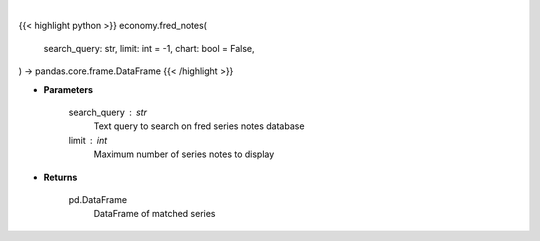 .. role:: python(code)
    :language: python
    :class: highlight

|

.. raw:: html

    <h3>
    > Getting data
    </h3>

{{< highlight python >}}
economy.fred_notes(
    search_query: str,
    limit: int = -1,
    chart: bool = False,
) -> pandas.core.frame.DataFrame
{{< /highlight >}}

.. raw:: html

    <p>
    Get series notes. [Source: FRED]
    </p>

* **Parameters**

    search_query : str
        Text query to search on fred series notes database
    limit : int
        Maximum number of series notes to display

* **Returns**

    pd.DataFrame
        DataFrame of matched series
